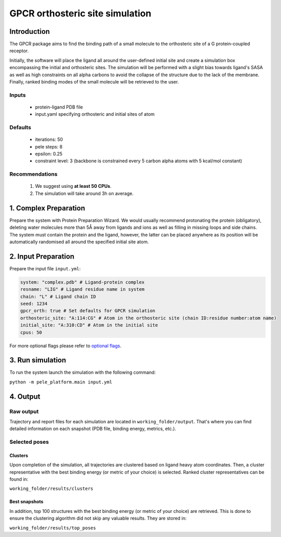 ================================
GPCR orthosteric site simulation
================================

Introduction
---------------

The GPCR package aims to find the binding path of a small molecule to the orthosteric site of a G protein-coupled receptor.

Initially, the software will place the ligand all around the user-defined initial site and create a simulation box encompassing
the initial and orthosteric sites. The simulation will be performed with a slight bias towards ligand's SASA as well as
high constraints on all alpha carbons to avoid the collapse of the structure due to the lack of the membrane. Finally,
ranked binding modes of the small molecule will be retrieved to the user.

Inputs
+++++++++

    - protein-ligand PDB file
    - input.yaml specifying orthosteric and initial sites of atom

Defaults
++++++++++++

    - iterations: 50
    - pele steps: 8
    - epsilon: 0.25
    - constraint level: 3 (backbone is constrained every 5 carbon alpha atoms with 5 kcal/mol constant)

Recommendations
+++++++++++++++++++

    #. We suggest using **at least 50 CPUs**.
    #. The simulation will take around 3h on average.


1. Complex Preparation
---------------------------
Prepare the system with Protein Preparation Wizard. We would usually recommend protonating the protein (obligatory), deleting water molecules more than 5Å away from ligands
and ions as well as filling in missing loops and side chains. The system must contain the protein and the ligand, however,
the latter can be placed anywhere as its position will be automatically randomised all around the specified initial site atom.

2. Input Preparation
-----------------------

Prepare the input file ``input.yml``:

..  code-block:: yaml

    system: "complex.pdb" # Ligand-protein complex
    resname: "LIG" # Ligand residue name in system
    chain: "L" # Ligand chain ID
    seed: 1234
    gpcr_orth: true # Set defaults for GPCR simulation
    orthosteric_site: "A:114:CG" # Atom in the orthosteric site (chain ID:residue number:atom name)
    initial_site: "A:310:CD" # Atom in the initial site
    cpus: 50

For more optional flags please refer to `optional flags <../../flags/index.html>`_.


3. Run simulation
-------------------

To run the system launch the simulation with the following command:

``python -m pele_platform.main input.yml``

4. Output
--------------

Raw output
+++++++++++++
Trajectory and report files for each simulation are located in ``working_folder/output``. That's where you can find
detailed information on each snapshot (PDB file, binding energy, metrics, etc.).

Selected poses
++++++++++++++++

Clusters
**********

Upon completion of the simulation, all trajectories are clustered based on ligand heavy atom coordinates. Then, a cluster representative with the best binding energy (or metric of your choice) is selected.
Ranked cluster representatives can be found in:

``working_folder/results/clusters``

Best snapshots
*****************

In addition, top 100 structures with the best binding energy (or metric of your choice) are retrieved. This is done to ensure the clustering algorithm did not skip any valuable results. They are stored in:

``working_folder/results/top_poses``
